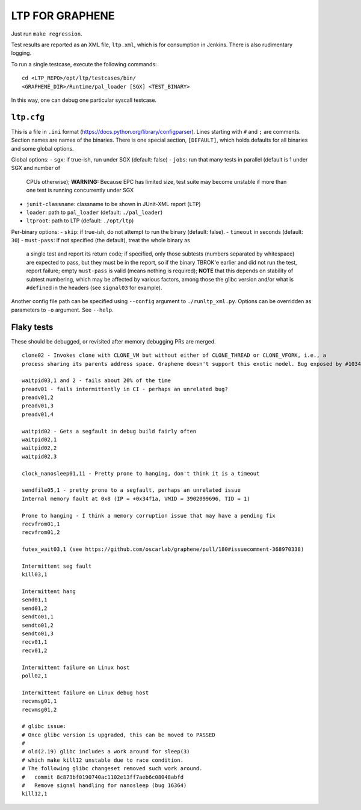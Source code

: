 LTP FOR GRAPHENE
================

Just run ``make regression``.

Test results are reported as an XML file, ``ltp.xml``, which is for consumption
in Jenkins. There is also rudimentary logging.

To run a single testcase, execute the following commands::

    cd <LTP_REPO>/opt/ltp/testcases/bin/
    <GRAPHENE_DIR>/Runtime/pal_loader [SGX] <TEST_BINARY>

In this way, one can debug one particular syscall testcase.

``ltp.cfg``
------------

This is a file in ``.ini`` format
(https://docs.python.org/library/configparser). Lines starting with ``#`` and
``;`` are comments. Section names are names of the binaries. There is one
special section, ``[DEFAULT]``, which holds defaults for all binaries and some
global options.

Global options:
- ``sgx``: if true-ish, run under SGX (default: false)
- ``jobs``: run that many tests in parallel (default is 1 under SGX and number of
  CPUs otherwise); **WARNING:** Because EPC has limited size, test suite may
  become unstable if more than one test is running concurrently under SGX
- ``junit-classname``: classname to be shown in JUnit-XML report (``LTP``)
- ``loader``: path to ``pal_loader`` (default: ``./pal_loader``)
- ``ltproot``: path to LTP (default: ``./opt/ltp``)

Per-binary options:
- ``skip``: if true-ish, do not attempt to run the binary (default: false).
- ``timeout`` in seconds (default: ``30``)
- ``must-pass``: if not specified (the default), treat the whole binary as
  a single test and report its return code; if specified, only those subtests
  (numbers separated by whitespace) are expected to pass, but they must be in
  the report, so if the binary TBROK'e earlier and did not run the test, report
  failure; empty ``must-pass`` is valid (means nothing is required); **NOTE**
  that this depends on stability of subtest numbering, which may be affected by
  various factors, among those the glibc version and/or what is ``#define``\ d
  in the headers (see ``signal03`` for example).

Another config file path can be specified using ``--config`` argument to
``./runltp_xml.py``. Options can be overridden as parameters to ``-o`` argument.
See ``--help``.


Flaky tests
-----------

These should be debugged, or revisited after memory debugging PRs are merged.

::

   clone02 - Invokes clone with CLONE_VM but without either of CLONE_THREAD or CLONE_VFORK, i.e., a
   process sharing its parents address space. Graphene doesn't support this exotic model. Bug exposed by #1034.

   waitpid03,1 and 2 - fails about 20% of the time
   preadv01 - fails intermittently in CI - perhaps an unrelated bug?
   preadv01,2
   preadv01,3
   preadv01,4

   waitpid02 - Gets a segfault in debug build fairly often
   waitpid02,1
   waitpid02,2
   waitpid02,3

   clock_nanosleep01,11 - Pretty prone to hanging, don't think it is a timeout

   sendfile05,1 - pretty prone to a segfault, perhaps an unrelated issue
   Internal memory fault at 0x8 (IP = +0x34f1a, VMID = 3902099696, TID = 1)

   Prone to hanging - I think a memory corruption issue that may have a pending fix
   recvfrom01,1
   recvfrom01,2

   futex_wait03,1 (see https://github.com/oscarlab/graphene/pull/180#issuecomment-368970338)

   Intermittent seg fault
   kill03,1

   Intermittent hang
   send01,1
   send01,2
   sendto01,1
   sendto01,2
   sendto01,3
   recv01,1
   recv01,2

   Intermittent failure on Linux host
   poll02,1

   Intermittent failure on Linux debug host
   recvmsg01,1
   recvmsg01,2

   # glibc issue:
   # Once glibc version is upgraded, this can be moved to PASSED
   #
   # old(2.19) glibc includes a work around for sleep(3)
   # which make kill12 unstable due to race condition.
   # The following glibc changeset removed such work around.
   #   commit 8c873bf0190740ac1102e13ff7aeb6c08048abfd
   #   Remove signal handling for nanosleep (bug 16364)
   kill12,1
